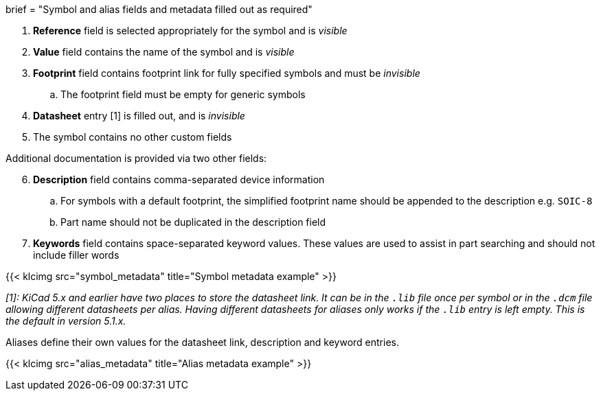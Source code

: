 +++
brief = "Symbol and alias fields and metadata filled out as required"
+++

. *Reference* field is selected appropriately for the symbol and is _visible_
. *Value* field contains the name of the symbol and is _visible_
. *Footprint* field contains footprint link for fully specified symbols and must be _invisible_
.. The footprint field must be empty for generic symbols
. *Datasheet* entry [1] is filled out, and is _invisible_
. The symbol contains no other custom fields

Additional documentation is provided via two other fields:
[start=6]
. **Description** field contains comma-separated device information
.. For symbols with a default footprint, the simplified footprint name should be appended to the description e.g. `SOIC-8`
.. Part name should not be duplicated in the description field
. **Keywords** field contains space-separated keyword values. These values are used to assist in part searching and should not include filler words

{{< klcimg src="symbol_metadata" title="Symbol metadata example" >}}

_[1]: KiCad 5.x and earlier have two places to store the datasheet link. It can be in the `.lib` file once per symbol or in the `.dcm` file allowing different datasheets per alias. Having different datasheets for aliases only works if the `.lib` entry is left empty. This is the default in version 5.1.x._

Aliases define their own values for the datasheet link, description and keyword entries.

{{< klcimg src="alias_metadata" title="Alias metadata example" >}}
